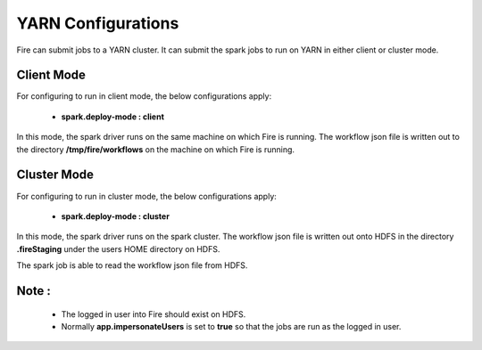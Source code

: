 YARN Configurations
==================

Fire can submit jobs to a YARN cluster. It can submit the spark jobs to run on YARN in either client or cluster mode.


Client Mode
-----------

For configuring to run in client mode, the below configurations apply:

  * **spark.deploy-mode : client**

In this mode, the spark driver runs on the same machine on which Fire is running. The workflow json file is written out to the directory **/tmp/fire/workflows** on the machine on which Fire is running.


Cluster Mode
------------

For configuring to run in cluster mode, the below configurations apply:

 * **spark.deploy-mode : cluster**

In this mode, the spark driver runs on the spark cluster. The workflow json file is written out onto HDFS in the directory **.fireStaging** under the users HOME directory on HDFS.

The spark job is able to read the workflow json file from HDFS.

Note :
------

 * The logged in user into Fire should exist on HDFS.
 * Normally **app.impersonateUsers** is set to **true** so that the jobs are run as the logged in user.


